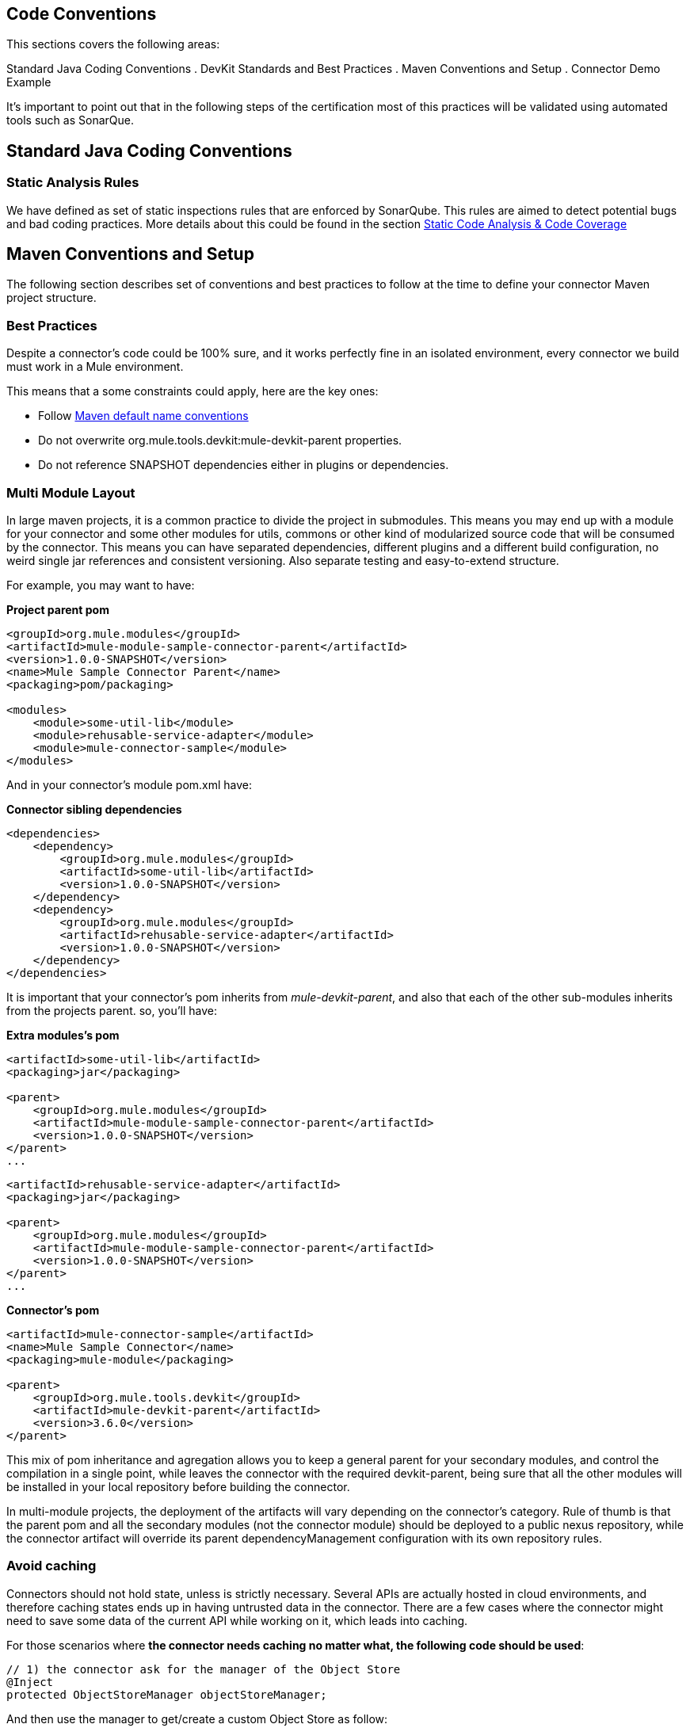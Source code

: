 == Code Conventions

This sections covers the following areas:

Standard Java Coding Conventions
. DevKit Standards and Best Practices
. Maven Conventions and Setup
. Connector Demo Example

It's important to point out that in the following steps of the certification most of this practices will be validated using automated tools such as SonarQue.

== Standard Java Coding Conventions

=== Static Analysis Rules

We have defined as set of static inspections rules that are enforced by SonarQube. This rules are aimed to detect potential bugs and bad coding practices.
More details about this could be found in the section <<static-code-analysis-and-coverage,Static Code Analysis & Code Coverage>>

== Maven Conventions and Setup

The following section describes set of conventions and best practices to follow at the time to define your connector Maven project structure.

=== Best Practices
Despite a connector's code could be 100% sure, and it works perfectly fine in an isolated environment, every connector we build must work in a Mule environment.

This means that a some constraints could apply, here are the key ones:

* Follow http://maven.apache.org/guides/introduction/introduction-to-the-standard-directory-layout.html[Maven default name conventions]
* Do not overwrite org.mule.tools.devkit:mule-devkit-parent properties.
* Do not reference SNAPSHOT dependencies either in plugins or dependencies.

=== Multi Module Layout
In large maven projects, it is a common practice to divide the project in submodules. This means you may end up with a module for your connector and some other modules for utils, commons or other kind of modularized source code that will be consumed by the connector.
This means you can have separated dependencies, different plugins and a different build configuration, no weird single jar references and consistent versioning. Also separate testing and easy-to-extend structure.

For example, you may want to have:

**Project parent pom**

[source, xml]
----
<groupId>org.mule.modules</groupId>
<artifactId>mule-module-sample-connector-parent</artifactId>
<version>1.0.0-SNAPSHOT</version>
<name>Mule Sample Connector Parent</name>
<packaging>pom/packaging>

<modules>
    <module>some-util-lib</module>
    <module>rehusable-service-adapter</module>
    <module>mule-connector-sample</module>
</modules>
----

And in your connector's module pom.xml have:

**Connector sibling dependencies**

[source, xml]
----
<dependencies>
    <dependency>
        <groupId>org.mule.modules</groupId>
        <artifactId>some-util-lib</artifactId>
        <version>1.0.0-SNAPSHOT</version>
    </dependency>
    <dependency>
        <groupId>org.mule.modules</groupId>
        <artifactId>rehusable-service-adapter</artifactId>
        <version>1.0.0-SNAPSHOT</version>
    </dependency>
</dependencies>
----

It is important that your connector's pom inherits from __mule-devkit-parent__, and also that each of the other sub-modules inherits from the projects parent. so, you'll have:

**Extra modules's pom**

[source, xml]
----
<artifactId>some-util-lib</artifactId>
<packaging>jar</packaging>

<parent>
    <groupId>org.mule.modules</groupId>
    <artifactId>mule-module-sample-connector-parent</artifactId>
    <version>1.0.0-SNAPSHOT</version>
</parent>
...
----

[source, xml]
----
<artifactId>rehusable-service-adapter</artifactId>
<packaging>jar</packaging>

<parent>
    <groupId>org.mule.modules</groupId>
    <artifactId>mule-module-sample-connector-parent</artifactId>
    <version>1.0.0-SNAPSHOT</version>
</parent>
...
----

**Connector's pom**

[source, xml]
----
<artifactId>mule-connector-sample</artifactId>
<name>Mule Sample Connector</name>
<packaging>mule-module</packaging>

<parent>
    <groupId>org.mule.tools.devkit</groupId>
    <artifactId>mule-devkit-parent</artifactId>
    <version>3.6.0</version>
</parent>

----

This mix of pom inheritance and agregation allows you to keep a general parent for your secondary modules, and control the compilation in a single point, while leaves the connector with the required devkit-parent, being sure that all the other modules will be installed in your local repository before building the connector.

In multi-module projects, the deployment of the artifacts will vary depending on the connector's category. Rule of thumb is that the parent pom and all the secondary modules (not the connector module) should be deployed to a public nexus repository, while the connector artifact will override its parent dependencyManagement configuration with its own repository rules.

=== *Avoid caching*
Connectors should not hold state, unless is strictly necessary. Several APIs are actually hosted in cloud environments, and therefore caching states ends up in having untrusted data in the connector.
There are a few cases where the connector might need to save some data of the current API while working on it, which leads into caching.

For those scenarios where *the connector needs caching no matter what, the following code should be used*:

[source,java]
----
// 1) the connector ask for the manager of the Object Store
@Inject
protected ObjectStoreManager objectStoreManager;
----
And then use the manager to get/create a custom Object Store as follow:
[source,java]
----
// 2) the connector ask mule for the Object Store represented by "some ID"
ObjectStore<? extends Serializable> os = objectStoreManager.getObjectStore("some ID");
// 3) then it uses it
os.store("key", "value");
----

Other way to achieve caching could be through temporal files, but it might depend on the use case.

=== *Avoid spawning threads*
Same as caching, spawning threads is not recommended in a connector as a common API lives in the cloud. This means that a connector won't improve its throughput with more threads, because every communication with the API means more HTTP requests/responses. Although we don't recommend using threads, as caching, there might be custom cases where they are actually needed.

For those scenarios where *the connector needs to spawn threads* you should use a http://docs.oracle.com/javase/7/docs/api/java/util/concurrent/ExecutorService.html[Executor Service].

=== *Reading resources from within the connector*
When reading resources that are bundled with the connector, the usual `getClass().getResourceAsStream("custom-file-to-read.txt")` will work great. But if the file `"custom-file-to-read.txt"` can actually be parametrized through the mule application, then other mechanism should be used.

Let's say that for your connector, a file can be feeded from the src/main/resources folder (again, this file comes from Studio, not from the connector), the following code should be used:
[source,java]
----
// 1) the connector ask for the manager of the mule context
@Inject
protected MuleContext muleContext;
----
Then read the resources as follow:
[source,java]
----
ClassLoader classLoader = muleContext.getExecutionClassLoader();
URL resourceURL = classLoader.getResource("custom-file-to-read.txt");
----
Where `"custom-file-to-read.txt"` is the file to be read from the mule app in `src/main/resources/custom-file-to-read.txt`.

=== *Mule dependencies*
Adding dependencies in your connector should be careful task, as it might collide with mule ones.
So, a few constraints might apply, such as:

1. When adding mule artefacts, always use `<scope>provided</scope>`
2. When adding artefacts that might collide with mule, choose the versions that are in the current mule version your connector is going to work with. Some of those artefacts are: cxf, jersey, spring, guava, etc.

=== *Shading*
For some corner cases, you might need to add a dependency that does collide with mule ones. For those scenarios, we strongly recommend you to use the same version of the library as mule does, and if this is an impossible taks, then change your library to another one.
If you still need that custom library that collides with mule, then shading could work for you.

You need to modify your connector's `pom.xml` file to add the shading plugin in order to achieve 2 things: 1) add the custom jar into the connector's one and 2) rename the packages of the library into a new one in order to avoid collisions.

The following snippet should work when using a library with the groupId `org.some.library` and the artifactId `custom-artefact-id`

[source, xml]
----
<plugin>
    <groupId>org.apache.maven.plugins</groupId>
    <artifactId>maven-shade-plugin</artifactId>
    <version>2.3</version>
    <configuration>
        <!-- custom shade configuration -->
        <artifactSet>
            <includes>
                <include>org.some.library:custom-artefact-id</include>
            </includes>
        </artifactSet>
        <relocations>
            <relocation>
                <pattern>org.some.library</pattern>
                <shadedPattern>org.some.library.new.pakage.name.shade</shadedPattern>
            </relocation>
        </relocations>
    </configuration>
</plugin>
----
Further explanation can be found http://maven.apache.org/plugins/maven-shade-plugin/examples/includes-excludes.html[here]

=== Connector Structure

If you create your connector project using the DevKit Studio Plugin, the structure generates by default is the recommended approach.
If you are interested in more details, the project directory structure are described in the __Appendix C__.

In order to provide automatic enforcement of this rules, the following plugin must be configure as part of the connectors pom.xml. I will be responsible for validating the project structure.
Copy and paste the following snippets in your connector pom.xml:

[source,xml]
----
<build>
    ...
    <plugins>
        ...
       <plugin>
            <groupId>org.mule.certification</groupId>
            <artifactId>project-structure-validation</artifactId>
            <version>1.0.4</version>
            <executions>
                <execution>
                    <phase>package</phase>
                    <goals>
                        <goal>validate</goal>
                    </goals>
                </execution>
            </executions>
        </plugin>
        ...
    </plugins>
    ...
</build>
----

== DevKit Standards and Best Practices
=== DataMapper Compliance

To have the best experience in Anypoint Studio, connectors must be DataMapper compliant. To achieve this, all operations must follow these recommendations.

Any argument, returned or received, must be one of the following data types:
. Map
. POJO
. List<Map>
. List<String>
. List<POJO>
. List<List<String>>

These types must be part of the method signature so that DataMapper can auto-recognize the types in it's mapping UI.

__Important__: Only use a map if you cannot use a POJO.
Only use a map if your data:
. Is schemaless, for example if created using MongoDB.
. Has user customizable schemas, if created with Salesforce.
. Has unknown content.


|===
|Good Example| Bad Example

|List<Map> query()| List<DBObject> query
|void send(Invoice invoice)| void send(Object object)
|Invoice getInvoice(String id)| Object get(String id, Class typeToCreate)

All operations must have a single object to take input from DataMapper. The object must be a single object, not multiple arguments. This object is called the Primary argument.
|===
|===
|Good Example| Bad Example

|void createInvoice(Invoice invoice)| createInvoice(Header header, List<LineItems> lineItems)
|void upsert(List<Map> sobjects, String type, String externalFieldId)| N/A - Multiple arguments are still needed!
|GetTaxResult getTax(TaxRequest request)|
```public GetTaxResult getTax(String companyCode, +
    AvalaraDocumentType docType, +
    @Optional String docCode, +
    Date docDate, +
    @Optional String salespersonCode, +
    String customerCode, +
    @Optional String customerUsageType, +
    String discount, +
    @Optional String purchaseOrderNo) +
```
|===

=== Annotations
If you have multiple arguments, annotate the Primary argument with:

`@Default("#[payload]")`

This way DataMapper knows which argument in the operation to use for mapping.

=== No Warning during compilation

DevKit does a intensive analysis of the used annotations and semantic of them in conjunction with others. It’s important the the code is free of compilation warning to help on the maintainability of the code and to follow good practices.
=== DevKit Generated API Doc

Connector documentation is composed of two different type of documentation: DevKit Generated DevKit API Doc and the Connector Documentation.

DevKit API Doc is automatically generated by DevKit based on the JavaDoc documentation at the connector class. This is one of the most important information used by the developer at the time of using the connector.

// @Todo: Hernan - Que sugeris ?. LDAP. We need to explain how to check the generated documentation.
// Recomendation with Samples


== Connector Demo Example

// @Todo: Paulo - Here we need to complete with Justin's input feedback.


A Mule application's endpoints allow a user to interact with the service and API using the connector. Endpoints are committed to the GitHub repository along with source code. Use services or API use cases to determine which connector operations to select.

Creation criteria:
. Ensure that an app can be run by entering credentials without additional configuration or connector installation.
. Use placeholders for credentials.
. Ensure that flow names and message processors display names that make the use case easy to understand.
. Provide instructions on how to run the app in the README.md file of the GitHub demo (example https://github.com/mulesoft/sqs-connector/tree/master/demo[SQS]).
. Expose a set of endpoints that the user can access following the steps in the README.md to reproduce a use case. An example is the https://github.com/mulesoft/sqs-connector/tree/master/demo[SQS] demo.
. Consider implementing a CRUD (or similar) use case with chained processors whose payloads get logged into the Studio console (for example, https://github.com/mulesoft/s3-connector/tree/master/demo/s3connectorstudiodemo[S3]).
. Use DataMapper for Standard or Premium connectors' CRUD (or a similar) use case if API methods attributes and/or return types allow it.
. Consider basic error handling in the Mule app.
